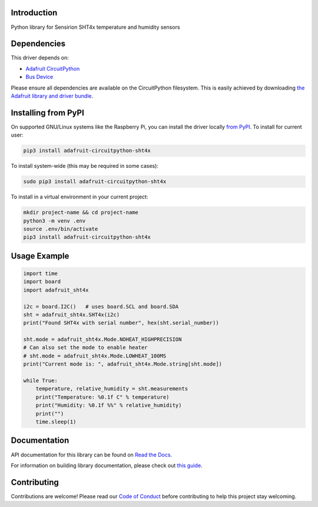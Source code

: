 Introduction
============

.. image:: https://readthedocs.org/projects/adafruit-circuitpython-sht4x/badge/?version=latest
    :target: https://docs.circuitpython.org/projects/sht4x/en/latest/
    :alt: Documentation Status

.. image:: https://img.shields.io/discord/327254708534116352.svg
    :target: https://adafru.it/discord
    :alt: Discord

.. image:: https://github.com/adafruit/Adafruit_CircuitPython_SHT4x/workflows/Build%20CI/badge.svg
    :target: https://github.com/adafruit/Adafruit_CircuitPython_SHT4x/actions
    :alt: Build Status

.. image:: https://img.shields.io/badge/code%20style-black-000000.svg
    :target: https://github.com/psf/black
    :alt: Code Style: Black

Python library for Sensirion SHT4x temperature and humidity sensors


Dependencies
=============
This driver depends on:

* `Adafruit CircuitPython <https://github.com/adafruit/circuitpython>`_
* `Bus Device <https://github.com/adafruit/Adafruit_CircuitPython_BusDevice>`_

Please ensure all dependencies are available on the CircuitPython filesystem.
This is easily achieved by downloading
`the Adafruit library and driver bundle <https://circuitpython.org/libraries>`_.

Installing from PyPI
=====================

On supported GNU/Linux systems like the Raspberry Pi, you can install the driver locally `from
PyPI <https://pypi.org/project/adafruit-circuitpython-sht4x/>`_. To install for current user:

.. code-block:: shell

    pip3 install adafruit-circuitpython-sht4x

To install system-wide (this may be required in some cases):

.. code-block:: shell

    sudo pip3 install adafruit-circuitpython-sht4x

To install in a virtual environment in your current project:

.. code-block:: shell

    mkdir project-name && cd project-name
    python3 -m venv .env
    source .env/bin/activate
    pip3 install adafruit-circuitpython-sht4x

Usage Example
=============

.. code-block:: python3

    import time
    import board
    import adafruit_sht4x

    i2c = board.I2C()   # uses board.SCL and board.SDA
    sht = adafruit_sht4x.SHT4x(i2c)
    print("Found SHT4x with serial number", hex(sht.serial_number))

    sht.mode = adafruit_sht4x.Mode.NOHEAT_HIGHPRECISION
    # Can also set the mode to enable heater
    # sht.mode = adafruit_sht4x.Mode.LOWHEAT_100MS
    print("Current mode is: ", adafruit_sht4x.Mode.string[sht.mode])

    while True:
        temperature, relative_humidity = sht.measurements
        print("Temperature: %0.1f C" % temperature)
        print("Humidity: %0.1f %%" % relative_humidity)
        print("")
        time.sleep(1)


Documentation
=============

API documentation for this library can be found on `Read the Docs <https://docs.circuitpython.org/projects/sht4x/en/latest/>`_.

For information on building library documentation, please check out `this guide <https://learn.adafruit.com/creating-and-sharing-a-circuitpython-library/sharing-our-docs-on-readthedocs#sphinx-5-1>`_.

Contributing
============

Contributions are welcome! Please read our `Code of Conduct
<https://github.com/adafruit/Adafruit_CircuitPython_SHT4x/blob/main/CODE_OF_CONDUCT.md>`_
before contributing to help this project stay welcoming.
